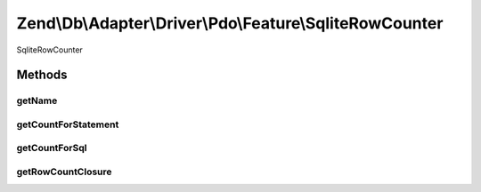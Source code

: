 .. Db/Adapter/Driver/Pdo/Feature/SqliteRowCounter.php generated using docpx on 01/30/13 03:32am


Zend\\Db\\Adapter\\Driver\\Pdo\\Feature\\SqliteRowCounter
=========================================================

SqliteRowCounter

Methods
+++++++

getName
-------

.. function:: getName()


    @return string



getCountForStatement
--------------------

.. function:: getCountForStatement()


    @param \Zend\Db\Adapter\Driver\Pdo\Statement $statement

    :rtype: int 



getCountForSql
--------------

.. function:: getCountForSql()


    @param $sql

    :rtype: null|int 



getRowCountClosure
------------------

.. function:: getRowCountClosure()


    @param $context

    :rtype: closure 



